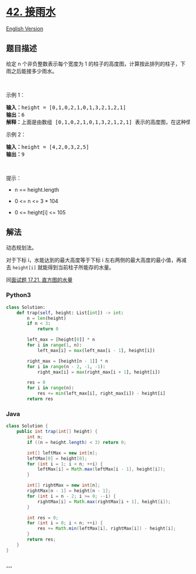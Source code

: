 * [[https://leetcode-cn.com/problems/trapping-rain-water][42. 接雨水]]
  :PROPERTIES:
  :CUSTOM_ID: 接雨水
  :END:
[[./solution/0000-0099/0042.Trapping Rain Water/README_EN.org][English
Version]]

** 题目描述
   :PROPERTIES:
   :CUSTOM_ID: 题目描述
   :END:

#+begin_html
  <!-- 这里写题目描述 -->
#+end_html

#+begin_html
  <p>
#+end_html

给定 n 个非负整数表示每个宽度为 1
的柱子的高度图，计算按此排列的柱子，下雨之后能接多少雨水。

#+begin_html
  </p>
#+end_html

#+begin_html
  <p>
#+end_html

 

#+begin_html
  </p>
#+end_html

#+begin_html
  <p>
#+end_html

示例 1：

#+begin_html
  </p>
#+end_html

#+begin_html
  <p>
#+end_html

#+begin_html
  </p>
#+end_html

#+begin_html
  <pre>
  <strong>输入：</strong>height = [0,1,0,2,1,0,1,3,2,1,2,1]
  <strong>输出：</strong>6
  <strong>解释：</strong>上面是由数组 [0,1,0,2,1,0,1,3,2,1,2,1] 表示的高度图，在这种情况下，可以接 6 个单位的雨水（蓝色部分表示雨水）。 
  </pre>
#+end_html

#+begin_html
  <p>
#+end_html

示例 2：

#+begin_html
  </p>
#+end_html

#+begin_html
  <pre>
  <strong>输入：</strong>height = [4,2,0,3,2,5]
  <strong>输出：</strong>9
  </pre>
#+end_html

#+begin_html
  <p>
#+end_html

 

#+begin_html
  </p>
#+end_html

#+begin_html
  <p>
#+end_html

提示：

#+begin_html
  </p>
#+end_html

#+begin_html
  <ul>
#+end_html

#+begin_html
  <li>
#+end_html

n == height.length

#+begin_html
  </li>
#+end_html

#+begin_html
  <li>
#+end_html

0 <= n <= 3 * 104

#+begin_html
  </li>
#+end_html

#+begin_html
  <li>
#+end_html

0 <= height[i] <= 105

#+begin_html
  </li>
#+end_html

#+begin_html
  </ul>
#+end_html

** 解法
   :PROPERTIES:
   :CUSTOM_ID: 解法
   :END:

#+begin_html
  <!-- 这里可写通用的实现逻辑 -->
#+end_html

动态规划法。

对于下标 i，水能达到的最大高度等于下标 i
左右两侧的最大高度的最小值，再减去 =height[i]=
就能得到当前柱子所能存的水量。

同[[./lcci/17.21.Volume of Histogram/README.org][面试题 17.21.
直方图的水量]]

#+begin_html
  <!-- tabs:start -->
#+end_html

*** *Python3*
    :PROPERTIES:
    :CUSTOM_ID: python3
    :END:

#+begin_html
  <!-- 这里可写当前语言的特殊实现逻辑 -->
#+end_html

#+begin_src python
  class Solution:
      def trap(self, height: List[int]) -> int:
          n = len(height)
          if n < 3:
              return 0

          left_max = [height[0]] * n
          for i in range(1, n):
              left_max[i] = max(left_max[i - 1], height[i])

          right_max = [height[n - 1]] * n
          for i in range(n - 2, -1, -1):
              right_max[i] = max(right_max[i + 1], height[i])

          res = 0
          for i in range(n):
              res += min(left_max[i], right_max[i]) - height[i]
          return res
#+end_src

*** *Java*
    :PROPERTIES:
    :CUSTOM_ID: java
    :END:

#+begin_html
  <!-- 这里可写当前语言的特殊实现逻辑 -->
#+end_html

#+begin_src java
  class Solution {
      public int trap(int[] height) {
          int n;
          if ((n = height.length) < 3) return 0;

          int[] leftMax = new int[n];
          leftMax[0] = height[0];
          for (int i = 1; i < n; ++i) {
              leftMax[i] = Math.max(leftMax[i - 1], height[i]);
          }

          int[] rightMax = new int[n];
          rightMax[n - 1] = height[n - 1];
          for (int i = n - 2; i >= 0; --i) {
              rightMax[i] = Math.max(rightMax[i + 1], height[i]);
          }

          int res = 0;
          for (int i = 0; i < n; ++i) {
              res += Math.min(leftMax[i], rightMax[i]) - height[i];
          }
          return res;
      }
  }
#+end_src

*** *...*
    :PROPERTIES:
    :CUSTOM_ID: section
    :END:
#+begin_example
#+end_example

#+begin_html
  <!-- tabs:end -->
#+end_html
